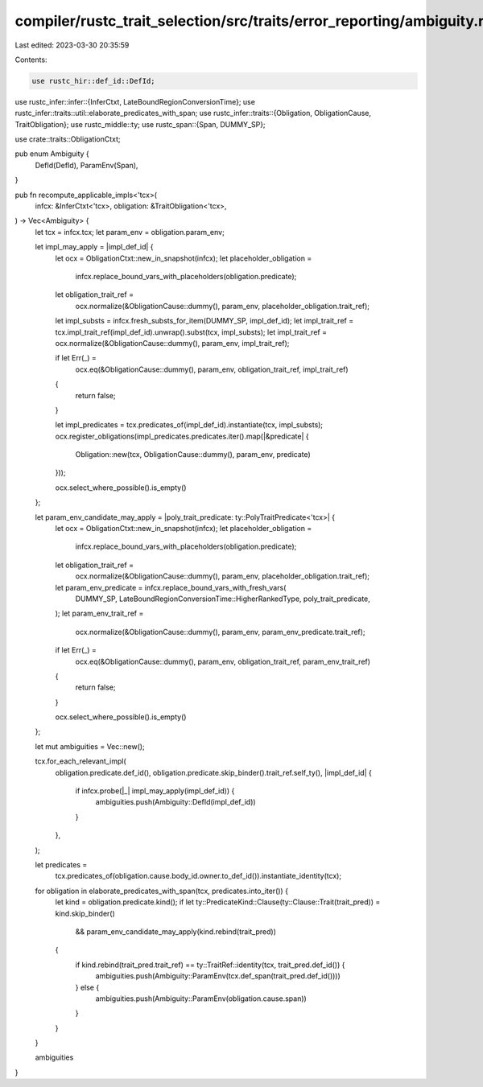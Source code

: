 compiler/rustc_trait_selection/src/traits/error_reporting/ambiguity.rs
======================================================================

Last edited: 2023-03-30 20:35:59

Contents:

.. code-block:: rs

    use rustc_hir::def_id::DefId;
use rustc_infer::infer::{InferCtxt, LateBoundRegionConversionTime};
use rustc_infer::traits::util::elaborate_predicates_with_span;
use rustc_infer::traits::{Obligation, ObligationCause, TraitObligation};
use rustc_middle::ty;
use rustc_span::{Span, DUMMY_SP};

use crate::traits::ObligationCtxt;

pub enum Ambiguity {
    DefId(DefId),
    ParamEnv(Span),
}

pub fn recompute_applicable_impls<'tcx>(
    infcx: &InferCtxt<'tcx>,
    obligation: &TraitObligation<'tcx>,
) -> Vec<Ambiguity> {
    let tcx = infcx.tcx;
    let param_env = obligation.param_env;

    let impl_may_apply = |impl_def_id| {
        let ocx = ObligationCtxt::new_in_snapshot(infcx);
        let placeholder_obligation =
            infcx.replace_bound_vars_with_placeholders(obligation.predicate);
        let obligation_trait_ref =
            ocx.normalize(&ObligationCause::dummy(), param_env, placeholder_obligation.trait_ref);

        let impl_substs = infcx.fresh_substs_for_item(DUMMY_SP, impl_def_id);
        let impl_trait_ref = tcx.impl_trait_ref(impl_def_id).unwrap().subst(tcx, impl_substs);
        let impl_trait_ref = ocx.normalize(&ObligationCause::dummy(), param_env, impl_trait_ref);

        if let Err(_) =
            ocx.eq(&ObligationCause::dummy(), param_env, obligation_trait_ref, impl_trait_ref)
        {
            return false;
        }

        let impl_predicates = tcx.predicates_of(impl_def_id).instantiate(tcx, impl_substs);
        ocx.register_obligations(impl_predicates.predicates.iter().map(|&predicate| {
            Obligation::new(tcx, ObligationCause::dummy(), param_env, predicate)
        }));

        ocx.select_where_possible().is_empty()
    };

    let param_env_candidate_may_apply = |poly_trait_predicate: ty::PolyTraitPredicate<'tcx>| {
        let ocx = ObligationCtxt::new_in_snapshot(infcx);
        let placeholder_obligation =
            infcx.replace_bound_vars_with_placeholders(obligation.predicate);
        let obligation_trait_ref =
            ocx.normalize(&ObligationCause::dummy(), param_env, placeholder_obligation.trait_ref);

        let param_env_predicate = infcx.replace_bound_vars_with_fresh_vars(
            DUMMY_SP,
            LateBoundRegionConversionTime::HigherRankedType,
            poly_trait_predicate,
        );
        let param_env_trait_ref =
            ocx.normalize(&ObligationCause::dummy(), param_env, param_env_predicate.trait_ref);

        if let Err(_) =
            ocx.eq(&ObligationCause::dummy(), param_env, obligation_trait_ref, param_env_trait_ref)
        {
            return false;
        }

        ocx.select_where_possible().is_empty()
    };

    let mut ambiguities = Vec::new();

    tcx.for_each_relevant_impl(
        obligation.predicate.def_id(),
        obligation.predicate.skip_binder().trait_ref.self_ty(),
        |impl_def_id| {
            if infcx.probe(|_| impl_may_apply(impl_def_id)) {
                ambiguities.push(Ambiguity::DefId(impl_def_id))
            }
        },
    );

    let predicates =
        tcx.predicates_of(obligation.cause.body_id.owner.to_def_id()).instantiate_identity(tcx);
    for obligation in elaborate_predicates_with_span(tcx, predicates.into_iter()) {
        let kind = obligation.predicate.kind();
        if let ty::PredicateKind::Clause(ty::Clause::Trait(trait_pred)) = kind.skip_binder()
            && param_env_candidate_may_apply(kind.rebind(trait_pred))
        {
            if kind.rebind(trait_pred.trait_ref) == ty::TraitRef::identity(tcx, trait_pred.def_id()) {
                ambiguities.push(Ambiguity::ParamEnv(tcx.def_span(trait_pred.def_id())))
            } else {
                ambiguities.push(Ambiguity::ParamEnv(obligation.cause.span))
            }
        }
    }

    ambiguities
}


